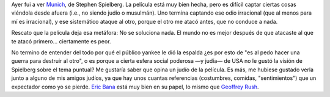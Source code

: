 .. title: Munich
.. slug: munich
.. date: 2006-02-05 15:01:43 UTC-03:00
.. tags: Cine
.. category: 
.. link: 
.. description: 
.. type: text
.. author: cHagHi
.. from_wp: True

Ayer fui a ver `Munich`_, de Stephen Spielberg. La película está muy
bien hecha, pero es difícil captar ciertas cosas viéndola desde afuera
(i.e., no siendo judío o musulmán). Uno termina captando ese odio
irracional (que al menos para mí es irracional), y ese sistemático
ataque al otro, porque el otro me atacó antes, que no conduce a nada.

Rescato que la película deja esa metáfora: No se soluciona nada. El
mundo no es mejor después de que atacaste al que te atacó primero...
ciertamente es peor.

No termino de entender del todo por qué el público yankee le dió la
espalda ¿es por esto de "es al pedo hacer una guerra para destruir al
otro", o es porque a cierta esfera social poderosa —y judía— de USA no
le gustó la visión de Spielberg sobre el tema puntual? Me gustaría saber
que opina un judío de la película. Es más, me hubiese gustado verla
junto a alguno de mis amigos judíos, ya que hay unos cuantas referencias
(costumbres, comidas, "sentimientos") que un expectador como yo se
pierde. `Eric Bana`_ está muy bien en su papel, lo mismo que `Geoffrey Rush`_.

 

.. _Munich: http://www.imdb.com/title/tt0408306/
.. _Eric Bana: http://www.imdb.com/name/nm0051509/
.. _Geoffrey Rush: http://www.imdb.com/name/nm0001691/
